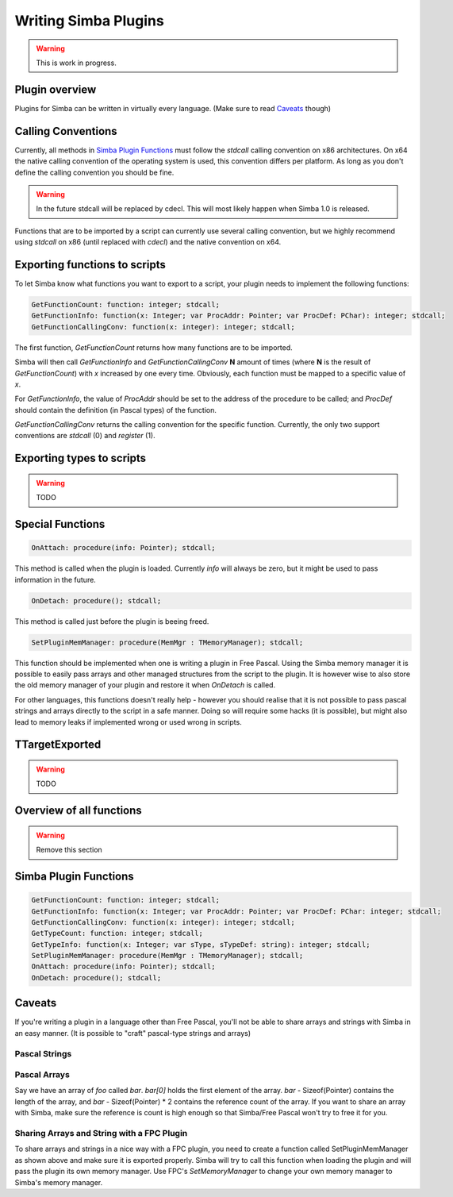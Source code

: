 .. _writing-simba-plugins:

Writing Simba Plugins
=====================

.. warning::
    This is work in progress.

Plugin overview
---------------

Plugins for Simba can be written in virtually every language. (Make sure to read
`Caveats`_ though)

Calling Conventions
-------------------

Currently, all methods in `Simba Plugin Functions`_ must follow the *stdcall*
calling convention on x86 architectures. On x64 the native calling convention of
the operating system is used, this convention differs per platform. As long as
you don't define the calling convention you should be fine.

.. warning::

    In the future stdcall will be replaced by cdecl. This will most likely
    happen when Simba 1.0 is released.

Functions that are to be imported by a script can currently use several calling
convention, but we highly recommend using *stdcall* on x86 (until replaced with
*cdecl*) and the native convention on x64.

Exporting functions to scripts
------------------------------

To let Simba know what functions you want to export to a script, your plugin
needs to implement the following functions:

.. code-block:: pascal

  GetFunctionCount: function: integer; stdcall;
  GetFunctionInfo: function(x: Integer; var ProcAddr: Pointer; var ProcDef: PChar): integer; stdcall;
  GetFunctionCallingConv: function(x: integer): integer; stdcall;

The first function, *GetFunctionCount* returns how many functions are to be
imported.

Simba will then call *GetFunctionInfo* and *GetFunctionCallingConv* **N**
amount of times (where **N** is the result of *GetFunctionCount*) with
*x* increased by one every time. Obviously, each function must be mapped
to a specific value of *x*.

For *GetFunctionInfo*, the value of *ProcAddr* should be set to the address of
the procedure to be called; and *ProcDef* should contain the definition (in
Pascal types) of the function.

*GetFunctionCallingConv* returns the calling convention for the specific
function. Currently, the only two support conventions are *stdcall* (0) and
*register* (1).

Exporting types to scripts
--------------------------

.. warning::
    TODO

Special Functions
-----------------

.. code-block:: pascal

  OnAttach: procedure(info: Pointer); stdcall;

This method is called when the plugin is loaded.
Currently *info* will always be zero, but it might be used to pass information
in the future.

.. code-block:: pascal

  OnDetach: procedure(); stdcall;

This method is called just before the plugin is beeing freed.

.. code-block:: pascal

  SetPluginMemManager: procedure(MemMgr : TMemoryManager); stdcall;

This function should be implemented when one is writing a plugin
in Free Pascal.
Using the Simba memory manager it is possible to easily pass arrays and other
managed structures from the script to the plugin. It is however wise to also
store the old memory manager of your plugin and restore it when *OnDetach* is
called.

For other languages, this functions doesn't really help - however you should
realise that it is not possible to pass pascal strings and arrays directly to
the script in a safe manner. Doing so will require some hacks (it is possible),
but might also lead to memory leaks if implemented wrong or used wrong in
scripts.

TTargetExported
---------------

.. warning::
    TODO

Overview of all functions
-------------------------

.. warning::
    Remove this section


Simba Plugin Functions
----------------------

.. code-block:: pascal

  GetFunctionCount: function: integer; stdcall;
  GetFunctionInfo: function(x: Integer; var ProcAddr: Pointer; var ProcDef: PChar: integer; stdcall;
  GetFunctionCallingConv: function(x: integer): integer; stdcall;
  GetTypeCount: function: integer; stdcall;
  GetTypeInfo: function(x: Integer; var sType, sTypeDef: string): integer; stdcall;
  SetPluginMemManager: procedure(MemMgr : TMemoryManager); stdcall;
  OnAttach: procedure(info: Pointer); stdcall;
  OnDetach: procedure(); stdcall;

Caveats
-------

If you're writing a plugin in a language other than Free Pascal, you'll not be
able to share arrays and strings with Simba in an easy manner. (It is possible
to "craft" pascal-type strings and arrays)

Pascal Strings
**************


Pascal Arrays
*************

Say we have an array of *foo* called *bar*. *bar[0]* holds the first element of
the array. *bar* - Sizeof(Pointer) contains the length of the array, and *bar* -
Sizeof(Pointer) * 2 contains the reference count of the array. If you want to
share an array with Simba, make sure the reference is count is high enough so
that Simba/Free Pascal won't try to free it for you.

Sharing Arrays and String with a FPC Plugin
*******************************************

To share arrays and strings in a nice way with a FPC plugin, you need to create
a function called SetPluginMemManager as shown above and make sure it is
exported properly. Simba will try to call this function when loading the plugin
and will pass the plugin its own memory manager. Use FPC's *SetMemoryManager* to
change your own memory manager to Simba's memory manager.
